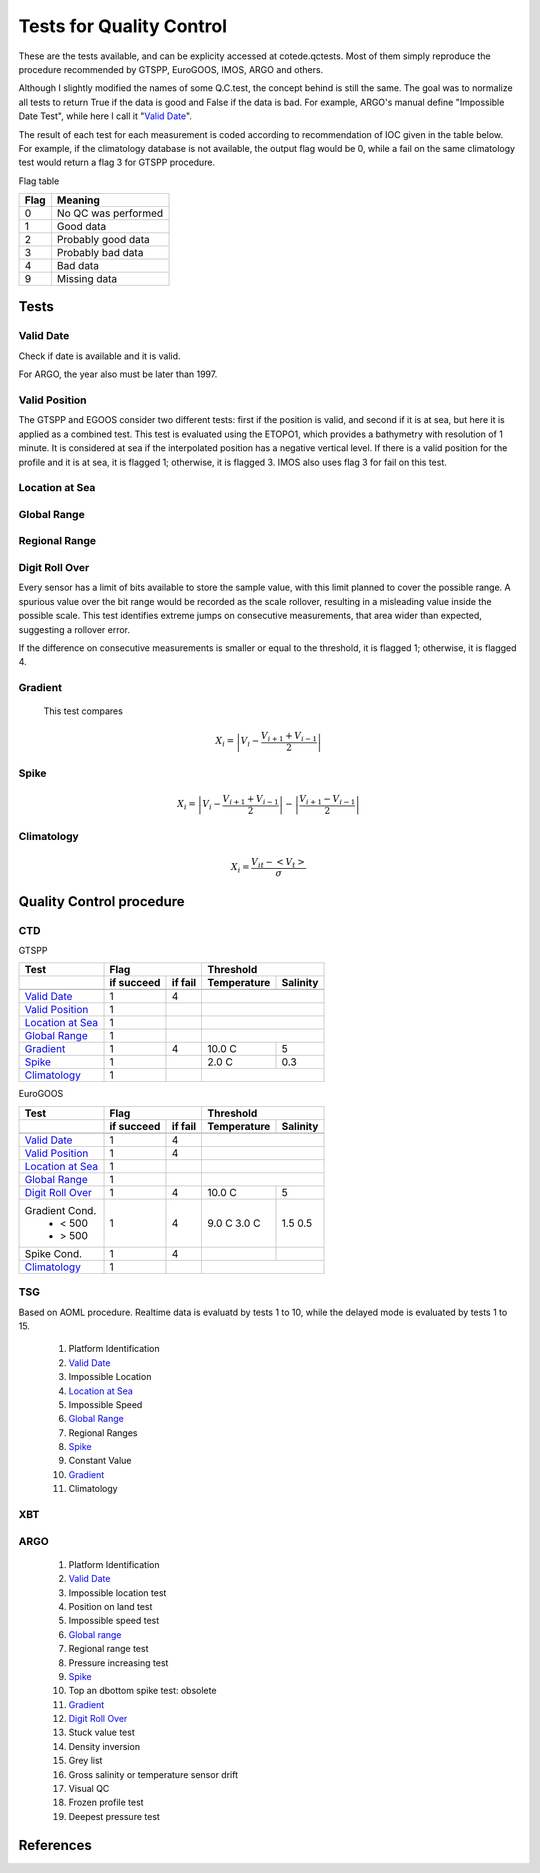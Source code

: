 *************************
Tests for Quality Control
*************************

These are the tests available, and can be explicity accessed at cotede.qctests. 
Most of them simply reproduce the procedure recommended by GTSPP, EuroGOOS, IMOS, ARGO and others.

Although I slightly modified the names of some Q.C.test, the concept behind is still the same. 
The goal was to normalize all tests to return True if the data is good and False if the data is bad. 
For example, ARGO's manual define "Impossible Date Test", while here I call it "`Valid Date`_". 


The result of each test for each measurement is coded according to recommendation of IOC given in the table below. 
For example, if the climatology database is not available, the output flag would be 0, while a fail on the same climatology test would return a flag 3 for GTSPP procedure.

Flag table

====    =======
Flag    Meaning
====    =======
0       No QC was performed
1       Good data
2       Probably good data
3       Probably bad data
4       Bad data
9       Missing data
====    =======


=====
Tests
=====

Valid Date
~~~~~~~~~~

Check if date is available and it is valid.

For ARGO, the year also must be later than 1997.

Valid Position
~~~~~~~~~~~~~~

The GTSPP and EGOOS consider two different tests: first if the position is valid, and second if it is at sea, but here it is applied as a combined test.
This test is evaluated using the ETOPO1, which provides a bathymetry with resolution of 1 minute.
It is considered at sea if the interpolated position has a negative vertical level.
If there is a valid position for the profile and it is at sea, it is flagged 1; otherwise, it is flagged 3.
IMOS also uses flag 3 for fail on this test.


Location at Sea
~~~~~~~~~~~~~~~

Global Range
~~~~~~~~~~~~

Regional Range
~~~~~~~~~~~~~~

Digit Roll Over
~~~~~~~~~~~~~~~

Every sensor has a limit of bits available to store the sample value, with this limit planned to cover the possible range.
A spurious value over the bit range would be recorded as the scale rollover, resulting in a misleading value inside the possible scale.
This test identifies extreme jumps on consecutive measurements, that area wider than expected, suggesting a rollover error.

If the difference on consecutive measurements is smaller or equal to the threshold, it is flagged 1; otherwise, it is flagged 4.

Gradient
~~~~~~~~

  This test compares

    .. math::

       X_i = \left| V_i - \frac{V_{i+1} + V_{i-1}}{2} \right|

Spike
~~~~~

.. math::

   X_i = \left| V_i - \frac{V_{i+1} + V_{i-1}}{2} \right| - \left| \frac{V_{i+1} - V_{i-1}}{2} \right|


Climatology
~~~~~~~~~~~

.. math::

    X_i = \frac{V_{it} - <V_t>}{\sigma}


=========================
Quality Control procedure
=========================



CTD
~~~

GTSPP

+--------------------+------------+--------+-------------+----------+
| Test               |         Flag        |       Threshold        |
+--------------------+------------+--------+-------------+----------+
|                    | if succeed | if fail| Temperature | Salinity |
+====================+============+========+=============+==========+
|                    |            |        |                        |
+--------------------+------------+--------+-------------+----------+
| `Valid Date`_      |  1         | 4      |                        |
+--------------------+------------+--------+-------------+----------+
| `Valid Position`_  |  1         |        |                        |
+--------------------+------------+--------+-------------+----------+
| `Location at Sea`_ |  1         |        |                        |
+--------------------+------------+--------+-------------+----------+
| `Global Range`_    |  1         |        |                        |
+--------------------+------------+--------+-------------+----------+
| `Gradient`_        |  1         | 4      | 10.0 C      | 5        |
+--------------------+------------+--------+-------------+----------+
| `Spike`_           |  1         |        | 2.0 C       | 0.3      |
+--------------------+------------+--------+-------------+----------+
| `Climatology`_     |  1         |        |                        |
+--------------------+------------+--------+-------------+----------+


EuroGOOS

+--------------------+------------+--------+-------------+----------+
| Test               |         Flag        |       Threshold        |
+--------------------+------------+--------+-------------+----------+
|                    | if succeed | if fail| Temperature | Salinity |
+====================+============+========+=============+==========+
|                    |            |        |                        |
+--------------------+------------+--------+-------------+----------+
| `Valid Date`_      |  1         | 4      |                        |
+--------------------+------------+--------+-------------+----------+
| `Valid Position`_  |  1         | 4      |                        |
+--------------------+------------+--------+-------------+----------+
| `Location at Sea`_ |  1         |        |                        |
+--------------------+------------+--------+-------------+----------+
| `Global Range`_    |  1         |        |                        |
+--------------------+------------+--------+-------------+----------+
| `Digit Roll Over`_ |  1         | 4      |  10.0 C     | 5        |
+--------------------+------------+--------+-------------+----------+
| Gradient Cond.     |  1         | 4      |             |          |
|  - < 500           |            |        | 9.0 C       | 1.5      |
|  - > 500           |            |        | 3.0 C       | 0.5      |
+--------------------+------------+--------+-------------+----------+
| Spike Cond.        |  1         | 4      |             |          |
+--------------------+------------+--------+-------------+----------+
| `Climatology`_     |  1         |        |                        |
+--------------------+------------+--------+-------------+----------+



TSG
~~~

Based on AOML procedure. Realtime data is evaluatd by tests 1 to 10, while the delayed mode is evaluated by tests 1 to 15.

  1. Platform Identification
  2. `Valid Date`_
  3. Impossible Location
  4. `Location at Sea`_
  5. Impossible Speed
  6. `Global Range`_
  7. Regional Ranges
  8. `Spike`_
  9. Constant Value
  10. `Gradient`_
  11. Climatology
..  12. NCEP Weekly analysis
..  13. Buddy Check
..  14. Water Samples
..  15. Calibrations

XBT
~~~

ARGO
~~~~

  1. Platform Identification
  2. `Valid Date`_
  3. Impossible location test
  4. Position on land test
  5. Impossible speed test
  6. `Global range`_
  7. Regional range test
  8. Pressure increasing test
  9. `Spike`_
  10. Top an dbottom spike test: obsolete
  11. `Gradient`_
  12. `Digit Roll Over`_
  13. Stuck value test
  14. Density inversion
  15. Grey list
  16. Gross salinity or temperature sensor drift
  17. Visual QC
  18. Frozen profile test
  19. Deepest pressure test


==========
References
==========
